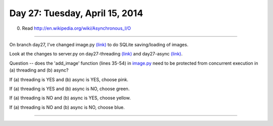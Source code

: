 ===============================
Day 27: Tuesday, April 15, 2014
===============================

.. 0. Read http://debuggable.com/posts/understanding-node-js:4bd98440-45e4-4a9a-8ef7-0f7ecbdd56cb.  See also http://www.nodebeginner.org/#building-the-application-stack.

0. Read http://en.wikipedia.org/wiki/Asynchronous_I/O

----

On branch day27, I've changed image.py `(link) <https://github.com/ctb/cse491-serverz/blob/e7d764c23d432f4d8cd96384f788dc27167d0421/imageapp/image.py>`__ to do SQLite saving/loading of images.

Look at the changes to server.py on day27-threading `(link)
<https://github.com/ctb/cse491-serverz/commit/99d75eb7f6573957d1b8c6624075e77a4d3a4271>`__
and day27-async `(link)
<https://github.com/ctb/cse491-serverz/commit/a6b65dd37b340afa03e0a0cb2ad8012fa7f39dc6>`__.

Question -- does the 'add_image' function (lines 35-54) in `image.py
<https://github.com/ctb/cse491-serverz/blob/e7d764c23d432f4d8cd96384f788dc27167d0421/imageapp/image.py>`__
need to be protected from concurrent execution in (a) threading and (b) async?

If (a) threading is YES and (b) async is YES, choose pink.

If (a) threading is YES and (b) async is NO, choose green.

If (a) threading is NO and (b) async is YES, choose yellow.

If (a) threading is NO and (b) async is NO, choose blue.


----


.. ---

.. presentation on no parallel processing, shared process space, non-shared
.. process space.

.. in web stuff: i/o is the biggest deal.  can I find that article on critical
.. times? use stuff from NGS course?

.. discuss critical sections; global interpreter lock, +=, modules/globals

.. none, async (tulip), multithreading, multiprocessing.inside of sqlite-enabled
.. imageapp.

.. for each approach
.. - which ones have shared process space
.. - mark where potential critical sections are
.. - mark where non-Python locking is needed

.. how would you figure this out?
